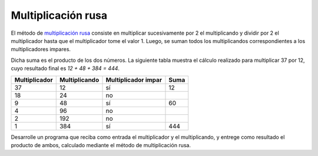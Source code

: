 Multiplicación rusa
-------------------

El método de `multiplicación rusa`_
consiste en multiplicar sucesivamente
por 2 el multiplicando y dividir por 2 el multiplicador hasta
que el multiplicador tome el valor 1. Luego, se suman todos los
multiplicandos correspondientes a los multiplicadores impares.

.. _multiplicación rusa: http://mathworld.wolfram.com/RussianMultiplication.html

Dicha suma es el producto de los dos números.
La siguiente tabla muestra el cálculo realizado para multiplicar
37 por 12, cuyo resultado final es `12 + 48 + 384 = 444`.

============= ============= =================== ==== 
Multiplicador Multiplicando Multiplicador impar Suma 
============= ============= =================== ==== 
37             12            sí                  12                  
18             24            no                      
9              48            sí                  60  
4              96            no                      
2              192           no                        
1              384           sí                  444 
============= ============= =================== ==== 

Desarrolle un programa que reciba como entrada
el multiplicador y el multiplicando,
y entrege como resultado el producto de ambos,
calculado mediante el método de multiplicación rusa.

.. testcase::

   Ingrese multiplicador: `37`
   Ingrese multiplicando: `12`
   Resultado: 444
